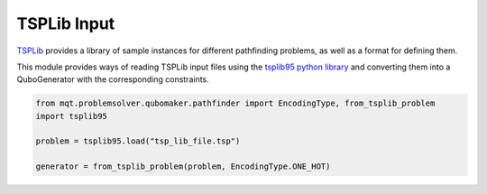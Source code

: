 TSPLib Input
============

`TSPLib <http://comopt.ifi.uni-heidelberg.de/software/TSPLIB95/>`_ provides a library of sample
instances for different pathfinding problems, as well as a format for defining them.

This module provides ways of reading TSPLib input files using the `tsplib95 python library <https://tsplib95.readthedocs.io/en/stable/>`_ and converting them into a QuboGenerator with
the corresponding constraints.

.. code-block:: python

    from mqt.problemsolver.qubomaker.pathfinder import EncodingType, from_tsplib_problem
    import tsplib95

    problem = tsplib95.load("tsp_lib_file.tsp")

    generator = from_tsplib_problem(problem, EncodingType.ONE_HOT)
